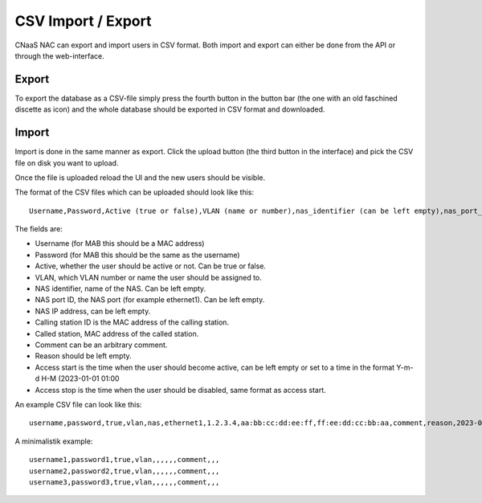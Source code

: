 CSV Import / Export
===================

CNaaS NAC can export and import users in CSV format. Both import and
export can either be done from the API or through the web-interface.

Export
------

To export the database as a CSV-file simply press the fourth button in
the button bar (the one with an old faschined discette as icon) and
the whole database should be exported in CSV format and downloaded.

Import
------

Import is done in the same manner as export. Click the upload button
(the third button in the interface) and pick the CSV file on disk you want to upload.

Once the file is uploaded reload the UI and the new users should be
visible.

The format of the CSV files which can be uploaded should look like this::

  Username,Password,Active (true or false),VLAN (name or number),nas_identifier (can be left empty),nas_port_id (can be left empty),nas_ip_address (can be left empty),calling_station_id ,called_station_id,comment,reason,access start,access stop

The fields are:

- Username (for MAB this should be a MAC address)
- Password (for MAB this should be the same as the username)
- Active, whether the user should be active or not. Can be true or false.
- VLAN, which VLAN number or name the user should be assigned to.
- NAS identifier, name of the NAS. Can be left empty.
- NAS port ID, the NAS port (for example ethernet1). Can be left empty.
- NAS IP address, can be left empty.
- Calling station ID is the MAC address of the calling station.
- Called station, MAC address of the called station.
- Comment can be an arbitrary comment.
- Reason should be left empty.
- Access start is the time when the user should become active, can be left empty or set to a time in the format Y-m-d H-M (2023-01-01 01:00
- Access stop is the time when the user should be disabled, same format as access start.

An example CSV file can look like this::
  
  username,password,true,vlan,nas,ethernet1,1.2.3.4,aa:bb:cc:dd:ee:ff,ff:ee:dd:cc:bb:aa,comment,reason,2023-03-14 23:00,2023-03-20 01:00
  
A minimalistik example::

  username1,password1,true,vlan,,,,,,comment,,,
  username2,password2,true,vlan,,,,,,comment,,,
  username3,password3,true,vlan,,,,,,comment,,,
